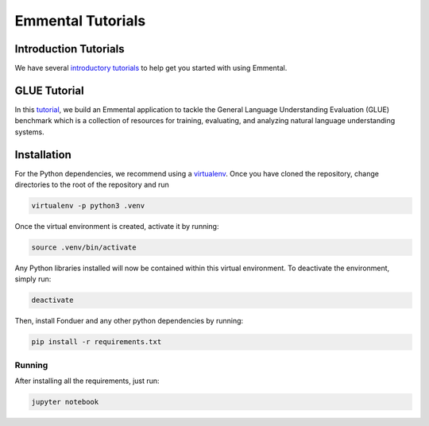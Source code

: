 Emmental Tutorials
===================

Introduction Tutorials
----------------------

We have several `introductory tutorials <intro/>`_ to help get you started with using Emmental.

GLUE Tutorial
-------------

In this `tutorial <glue/>`_, we build an Emmental application to tackle the General Language Understanding Evaluation (GLUE) benchmark which is a collection of resources for training, evaluating, and analyzing natural language understanding systems.


Installation
------------

For the Python dependencies, we recommend using a
`virtualenv`_. Once you have cloned the
repository, change directories to the root of the repository and run

.. code:: bash

    virtualenv -p python3 .venv


Once the virtual environment is created, activate it by running:

.. code:: bash

    source .venv/bin/activate


Any Python libraries installed will now be contained within this virtual
environment. To deactivate the environment, simply run:

.. code:: bash

    deactivate


Then, install Fonduer and any other python dependencies by running:

.. code:: bash

    pip install -r requirements.txt

Running
~~~~~~~

After installing all the requirements, just run:

.. code:: bash

    jupyter notebook


.. _virtualenv: https://virtualenv.pypa.io/en/stable/